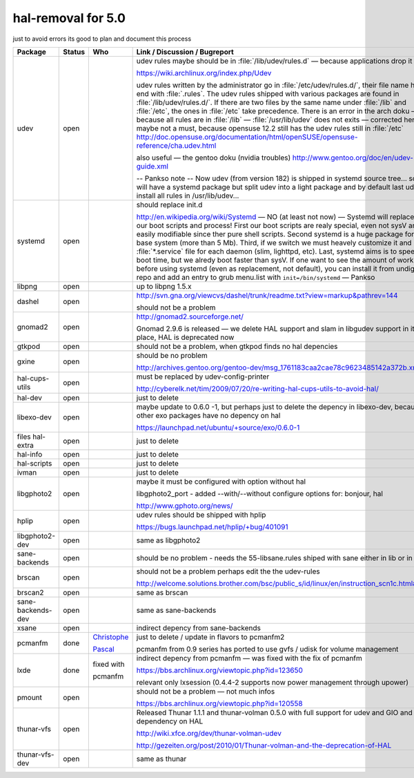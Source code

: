 .. meta::
   :canonical: http://doc.slitaz.org/en:guides:hal-removal
   :local: en/guides/hal-removal.txt
   :last-modified: 2012-09-13 20:29
   :modified-by: pankso

.. _hal removal:

hal-removal for 5.0
===================

just to avoid errors its good to plan and document this process

.. list-table::
   :class: longtable
   :header-rows: 1
   :widths: 1 1 1 4

   * - Package
     - Status
     - Who
     - Link / Discussion / Bugreport
   * - udev
     - open
     -
     - udev rules maybe should be in :file:`/lib/udev/rules.d` — because applications drop it there
       
       https://wiki.archlinux.org/index.php/Udev

       udev rules written by the administrator go in :file:`/etc/udev/rules.d/`, their file name has to end with :file:`.rules`.
       The udev rules shipped with various packages are found in :file:`/lib/udev/rules.d/`.
       If there are two files by the same name under :file:`/lib` and :file:`/etc`, the ones in :file:`/etc` take precedence.
       There is an error in the arch doku — because all rules are in :file:`/lib` — :file:`/usr/lib/udev` does not exits — corrected here but maybe not a must, because opensuse 12.2 still has the udev rules still in :file:`/etc` http://doc.opensuse.org/documentation/html/openSUSE/opensuse-reference/cha.udev.html

       also useful — the gentoo doku (nvidia troubles) http://www.gentoo.org/doc/en/udev-guide.xml

       -- Pankso note -- Now udev (from version 182) is shipped in systemd source tree... so we will have a systemd package but split udev into a light package and by default last udev install all rules in /usr/lib/udev...
   * - systemd
     - open
     -
     - should replace init.d
       
       http://en.wikipedia.org/wiki/Systemd — NO (at least not now) — Systemd will replace all our boot scripts and process!
       First our boot scripts are realy special, even not sysV and easily modifiable since ther pure shell scripts.
       Second systemd is a huge package for our base system (more than 5 Mb).
       Third, if we switch we must heavely customize it and have :file:`*.service` file for each daemon (slim, lighttpd, etc).
       Last, systemd aims is to speed up boot time, but we alredy boot faster than sysV.
       If one want to see the amount of work before using systemd (even as replacement, not default), you can install it from undigest repo and add an entry to grub menu.list with ``init=/bin/systemd`` — Pankso
   * - libpng
     - open
     -
     - up to libpng 1.5.x
   * - dashel
     - open
     -
     - http://svn.gna.org/viewcvs/dashel/trunk/readme.txt?view=markup&pathrev=144
       
       should not be a problem
   * - gnomad2
     - open
     -
     - http://gnomad2.sourceforge.net/
       
       Gnomad 2.9.6 is released — we delete HAL support and slam in libgudev support in its place, HAL is deprecated now
   * - gtkpod
     - open
     -
     - should not be a problem, when gtkpod finds no hal depencies
   * - gxine
     - open
     -
     - should be no problem
       
       http://archives.gentoo.org/gentoo-dev/msg_1761183caa2cae78c9623485142a372b.xml
   * - hal-cups-utils
     - open
     -
     - must be replaced by udev-config-printer
       
       http://cyberelk.net/tim/2009/07/20/re-writing-hal-cups-utils-to-avoid-hal/
   * - hal-dev
     - open
     -
     - just to delete
   * - libexo-dev
     - open
     -
     - maybe update to 0.6.0 -1, but perhaps just to delete the depency in libexo-dev, because all other exo packages have no depency on hal
       
       https://launchpad.net/ubuntu/+source/exo/0.6.0-1
   * - files hal-extra
     - open
     -
     - just to delete
   * - hal-info
     - open
     -
     - just to delete
   * - hal-scripts
     - open
     -
     - just to delete
   * - ivman
     - open
     -
     - just to delete
   * - libgphoto2
     - open
     -
     - maybe it must be configured with option without hal
       
       libgphoto2_port - added --with/--without configure options for: bonjour, hal

       http://www.gphoto.org/news/
   * - hplip
     - open
     -
     - udev rules should be shipped with hplip
       
       https://bugs.launchpad.net/hplip/+bug/401091
   * - libgphoto2-dev
     - open
     -
     - same as libgphoto2
   * - sane-backends
     - open
     -
     - should be no problem - needs the 55-libsane.rules shiped with sane either in lib or in etc
   * - brscan
     - open
     -
     - should not be a problem perhaps edit the the udev-rules
       
       http://welcome.solutions.brother.com/bsc/public_s/id/linux/en/instruction_scn1c.html#u9.10
   * - brscan2
     - open
     -
     - same as brscan
   * - sane-backends-dev
     - open
     -
     - same as sane-backends
   * - xsane
     - open
     -
     - indirect depency from sane-backends
   * - pcmanfm
     - done
     - `Christophe <http://hg.slitaz.org/wok/rev/473b2d729747>`_
       
       `Pascal <http://hg.slitaz.org/wok/rev/2f1b673c2701>`_
     - just to delete / update in flavors to pcmanfm2
       
       pcmanfm from 0.9 series has ported to use gvfs / udisk for volume management
   * - lxde
     - done
     - fixed with
       
       pcmanfm
     - indirect depency from pcmanfm — was fixed with the fix of pcmanfm
       
       https://bbs.archlinux.org/viewtopic.php?id=123650

       relevant only lxsession (0.4.4-2 supports now power management through upower)
   * - pmount
     - open
     -
     - should not be a problem — not much infos
       
       https://bbs.archlinux.org/viewtopic.php?id=120558
   * - thunar-vfs
     - open
     -
     - Released Thunar 1.1.1 and thunar-volman 0.5.0 with full support for udev and GIO and no dependency on HAL
       
       http://wiki.xfce.org/dev/thunar-volman-udev

       http://gezeiten.org/post/2010/01/Thunar-volman-and-the-deprecation-of-HAL
   * - thunar-vfs-dev
     - open
     -
     - same as thunar
